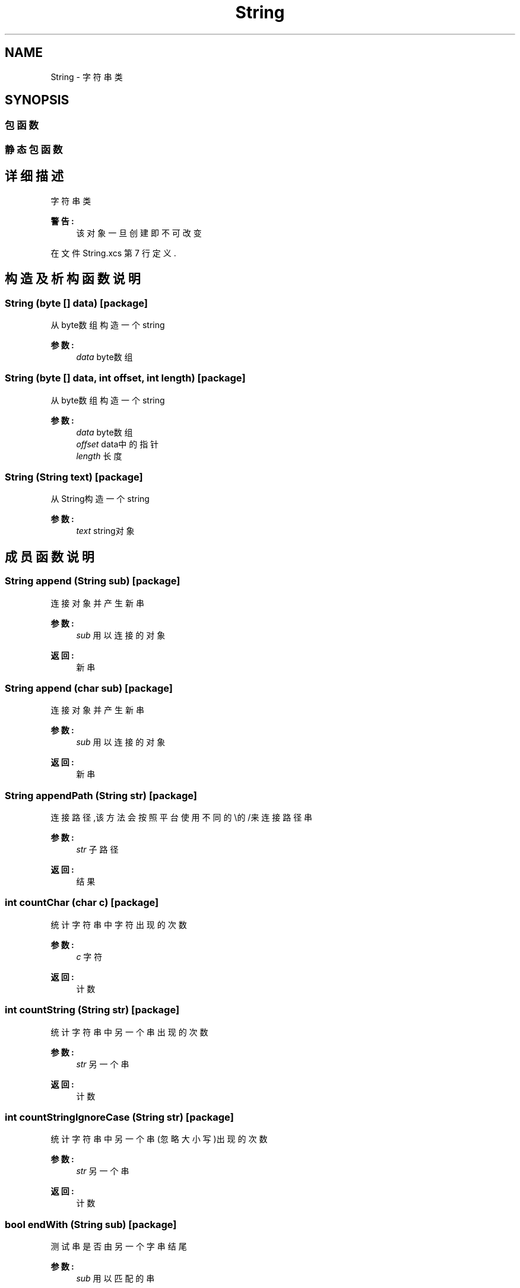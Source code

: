 .TH "String" 3 "2018年 六月 29日 星期五" "Version 3.0" "xlang" \" -*- nroff -*-
.ad l
.nh
.SH NAME
String \- 字符串类  

.SH SYNOPSIS
.br
.PP
.SS "包函数"
.SS "静态包函数"
.SH "详细描述"
.PP 
字符串类 


.PP
\fB警告:\fP
.RS 4
该对象一旦创建即不可改变 
.RE
.PP

.PP
在文件 String\&.xcs 第 7 行定义\&.
.SH "构造及析构函数说明"
.PP 
.SS "\fBString\fP (byte  [] data)\fC [package]\fP"

.PP
从byte数组构造一个string 
.PP
\fB参数:\fP
.RS 4
\fIdata\fP byte数组 
.RE
.PP

.SS "\fBString\fP (byte  [] data, int offset, int length)\fC [package]\fP"

.PP
从byte数组构造一个string 
.PP
\fB参数:\fP
.RS 4
\fIdata\fP byte数组 
.br
\fIoffset\fP data中的指针 
.br
\fIlength\fP 长度 
.RE
.PP

.SS "\fBString\fP (\fBString\fP text)\fC [package]\fP"

.PP
从String构造一个string 
.PP
\fB参数:\fP
.RS 4
\fItext\fP string对象 
.RE
.PP

.SH "成员函数说明"
.PP 
.SS "\fBString\fP append (\fBString\fP sub)\fC [package]\fP"

.PP
连接对象并产生新串 
.PP
\fB参数:\fP
.RS 4
\fIsub\fP 用以连接的对象 
.RE
.PP
\fB返回:\fP
.RS 4
新串 
.RE
.PP

.SS "\fBString\fP append (char sub)\fC [package]\fP"

.PP
连接对象并产生新串 
.PP
\fB参数:\fP
.RS 4
\fIsub\fP 用以连接的对象 
.RE
.PP
\fB返回:\fP
.RS 4
新串 
.RE
.PP

.SS "\fBString\fP appendPath (\fBString\fP str)\fC [package]\fP"

.PP
连接路径,该方法会按照平台使用不同的\\的/来连接路径串 
.PP
\fB参数:\fP
.RS 4
\fIstr\fP 子路径 
.RE
.PP
\fB返回:\fP
.RS 4
结果 
.RE
.PP

.SS "int countChar (char c)\fC [package]\fP"

.PP
统计字符串中字符出现的次数 
.PP
\fB参数:\fP
.RS 4
\fIc\fP 字符 
.RE
.PP
\fB返回:\fP
.RS 4
计数 
.RE
.PP

.SS "int countString (\fBString\fP str)\fC [package]\fP"

.PP
统计字符串中另一个串出现的次数 
.PP
\fB参数:\fP
.RS 4
\fIstr\fP 另一个串 
.RE
.PP
\fB返回:\fP
.RS 4
计数 
.RE
.PP

.SS "int countStringIgnoreCase (\fBString\fP str)\fC [package]\fP"

.PP
统计字符串中另一个串(忽略大小写)出现的次数 
.PP
\fB参数:\fP
.RS 4
\fIstr\fP 另一个串 
.RE
.PP
\fB返回:\fP
.RS 4
计数 
.RE
.PP

.SS "bool endWith (\fBString\fP sub)\fC [package]\fP"

.PP
测试串是否由另一个字串结尾 
.PP
\fB参数:\fP
.RS 4
\fIsub\fP 用以匹配的串 
.RE
.PP
\fB返回:\fP
.RS 4
是/否 
.RE
.PP

.SS "bool equals (\fBString\fP other)\fC [package]\fP"

.PP
测试两个串是否相等 
.PP
\fB参数:\fP
.RS 4
\fIother\fP 另一个串 
.RE
.PP
\fB返回:\fP
.RS 4
比较结果 
.RE
.PP

.SS "bool equalsIgnoreCase (\fBString\fP other)\fC [package]\fP"

.PP
忽略大小写并比较两个串是否相等 
.PP
\fB参数:\fP
.RS 4
\fIother\fP 另一个串 
.RE
.PP
\fB返回:\fP
.RS 4
比较结果 
.RE
.PP

.SS "\fBString\fP escape ()\fC [package]\fP"

.PP
消除串中的转义字符 并返回一个新串 
.PP
\fB返回:\fP
.RS 4
新串 
.RE
.PP

.SS "int find (\fBString\fP sub)\fC [package]\fP"

.PP
在串中查找子串 
.PP
\fB参数:\fP
.RS 4
\fIsub\fP 子串 
.RE
.PP
\fB返回:\fP
.RS 4
找到的位置 找不到返回-1 
.RE
.PP

.SS "int find (\fBString\fP sub, int offset, int length)\fC [package]\fP"

.PP
在串中查找子串 
.PP
\fB参数:\fP
.RS 4
\fIsub\fP 子串 
.br
\fIoffset\fP 子串中的起始位置 
.br
\fIlength\fP 长度 
.RE
.PP
\fB返回:\fP
.RS 4
找到的位置 找不到返回-1 
.RE
.PP

.SS "\fBString\fP findExtension ()\fC [package]\fP"

.PP
当串为文件名时,寻找扩展名 并生成新串 
.PP
\fB返回:\fP
.RS 4
结果 
.RE
.PP

.SS "\fBString\fP findFilename ()\fC [package]\fP"

.PP
当串为文件名时,寻找文件名 并生成新串 
.PP
\fB返回:\fP
.RS 4
结果 
.RE
.PP

.SS "\fBString\fP findFilenameAndExtension ()\fC [package]\fP"

.PP
当串为文件名时,寻找文件名与扩展名 并生成新串 
.PP
\fB返回:\fP
.RS 4
结果 
.RE
.PP

.SS "\fBString\fP findPathFilename ()\fC [package]\fP"

.PP
当串为文件名时,寻找路径和文件名 并生成新串 
.PP
\fB返回:\fP
.RS 4
结果 
.RE
.PP

.SS "\fBString\fP findVolume ()\fC [package]\fP"

.PP
当串为文件名时,寻找卷名(限WINDOWS) 并生成新串 
.PP
\fB返回:\fP
.RS 4
结果 
.RE
.PP

.SS "\fBString\fP findVolumePath ()\fC [package]\fP"

.PP
当串为文件名时,寻找卷名与路径名 并生成新串 
.PP
\fB返回:\fP
.RS 4
结果 
.RE
.PP

.SS "static \fBString\fP format (\fBString\fP format, Object  [] args)\fC [static]\fP, \fC [package]\fP"

.PP
格式化对象 产生一个新串 
.PP
\fB参数:\fP
.RS 4
\fIformat\fP 格式 int %[n]d long %[n]d double %[\&.[n]]f char %(c|C) \fBString\fP s 
.RE
.PP
\fB异常:\fP
.RS 4
\fIIllegalArgumentException\fP 参数不正确 
.RE
.PP
\fB返回:\fP
.RS 4
新串 
.RE
.PP

.SS "static \fBString\fP formatDate (\fBString\fP fmt, long millis)\fC [static]\fP, \fC [package]\fP"

.PP
格式化日期字符串 
.PP
\fB参数:\fP
.RS 4
\fIfmt\fP 格式 Y年 m月 d日 H时 M分 s 秒 可用格式如下 a: abbreviated weekday name A: full name of the weekday b: abbreviated month name B: full name of month c: locale's date and time reprensentation d: day of the month (01-31) H: hour of the day (00-23) I: hour of the day (01-12) j: day of the year (001-366) m: month of the year (01-12) M: minute (00-59) p: locale's version of AM or PM S: seconds (00-59) U: week number of the year (00-53) with Sunday as the first day of the week w: weekday (Sunday = 0 to Saturday = 6) W: week number of the year (00-53) with Monday as the first day of the week x: locale's date representation X: locale's time representation y: two-digit year representation (00-99) Y: four-digit year representation Z: time zone name  毫秒数 
.RE
.PP
\fB返回:\fP
.RS 4
格式化结果 
.RE
.PP

.SS "byte [] getBytes ()\fC [package]\fP"

.PP
获取串的byte数组内容 
.PP
\fB返回:\fP
.RS 4
数组 
.RE
.PP

.SS "int indexOf (\fBString\fP sub, int pos)\fC [package]\fP"

.PP
从串的前面查找另一个穿的位置 
.PP
\fB参数:\fP
.RS 4
\fIsub\fP 用以匹配的串 
.br
\fIpos\fP 开始查找的位置 
.RE
.PP
\fB返回:\fP
.RS 4
位置, 找不到返回-1 
.RE
.PP

.SS "int indexOf (char c, int pos)\fC [package]\fP"

.PP
从串的前面查找一个字符的位置 
.PP
\fB参数:\fP
.RS 4
\fIsub\fP 用以匹配的字符 
.br
\fIpos\fP 开始查找的位置 
.RE
.PP
\fB返回:\fP
.RS 4
位置, 找不到返回-1 
.RE
.PP

.SS "\fBString\fP insert (int pos, \fBString\fP sub)\fC [package]\fP"

.PP
在串的指定位置插入一个新串,并生成新串 
.PP
\fB参数:\fP
.RS 4
\fIpos\fP 插入的位置 
.br
\fIsub\fP 插入的子串 
.RE
.PP
\fB返回:\fP
.RS 4
新串 
.RE
.PP

.SS "\fBString\fP insert (int pos, char sub)\fC [package]\fP"

.PP
在串的指定位置插入一个字符,并生成新串 
.PP
\fB参数:\fP
.RS 4
\fIpos\fP 插入的位置 
.br
\fIsub\fP 插入的字符 
.RE
.PP
\fB返回:\fP
.RS 4
新串 
.RE
.PP

.SS "bool isDigit ()\fC [package]\fP"

.PP
测试串是否数字 
.PP
\fB返回:\fP
.RS 4
是/否 
.RE
.PP

.SS "bool isDot ()\fC [package]\fP"

.PP
当串为文件名时,测试串是否为\&. 或者\&.\&. 
.PP
\fB返回:\fP
.RS 4
结果 
.RE
.PP

.SS "int lastIndexOf (\fBString\fP sub, int pos)\fC [package]\fP"

.PP
从串的后面查找另一个穿的位置 
.PP
\fB参数:\fP
.RS 4
\fIsub\fP 用以匹配的串 
.br
\fIpos\fP 开始查找的位置 
.RE
.PP
\fB返回:\fP
.RS 4
位置, 找不到返回-1 
.RE
.PP

.SS "int lastIndexOf (char sub, int pos)\fC [package]\fP"

.PP
从串的后面查找一个字符的位置 
.PP
\fB参数:\fP
.RS 4
\fIsub\fP 用以匹配的字符 
.br
\fIpos\fP 开始查找的位置 
.RE
.PP
\fB返回:\fP
.RS 4
位置, 找不到返回-1 
.RE
.PP

.SS "int length ()\fC [package]\fP"

.PP
获取字串长度 
.PP
\fB返回:\fP
.RS 4
长度 
.RE
.PP

.SS "\fBString\fP lower ()\fC [package]\fP"

.PP
转换为小写 生成一个新串 
.PP
\fB返回:\fP
.RS 4
新串 
.RE
.PP

.SS "\fBString\fP ltrim (bool bc)\fC [package]\fP"

.PP
去除串左端的空白字符 并生成新串 
.PP
\fB参数:\fP
.RS 4
\fIbc\fP 指定是否将ASCII 0-0x20的控制字符全部删掉 
.RE
.PP
\fB返回:\fP
.RS 4
结果 
.RE
.PP

.SS "\fBString\fP operator + (byte two)\fC [package]\fP"

.PP
串和对象相加 
.PP
\fB参数:\fP
.RS 4
\fItwo\fP 要相加的对象 
.RE
.PP
\fB返回:\fP
.RS 4
新串 
.RE
.PP

.SS "\fBString\fP operator + (int two)\fC [package]\fP"

.PP
串和对象相加 
.PP
\fB参数:\fP
.RS 4
\fItwo\fP 要相加的对象 
.RE
.PP
\fB返回:\fP
.RS 4
新串 
.RE
.PP

.SS "\fBString\fP operator + (char two)\fC [package]\fP"

.PP
串和对象相加 
.PP
\fB参数:\fP
.RS 4
\fItwo\fP 要相加的对象 
.RE
.PP
\fB返回:\fP
.RS 4
新串 
.RE
.PP

.SS "\fBString\fP operator + (long two)\fC [package]\fP"

.PP
串和对象相加 
.PP
\fB参数:\fP
.RS 4
\fItwo\fP 要相加的对象 
.RE
.PP
\fB返回:\fP
.RS 4
新串 
.RE
.PP

.SS "\fBString\fP operator + (bool two)\fC [package]\fP"

.PP
串和对象相加 
.PP
\fB参数:\fP
.RS 4
\fItwo\fP 要相加的对象 
.RE
.PP
\fB返回:\fP
.RS 4
新串 
.RE
.PP

.SS "\fBString\fP operator + (double two)\fC [package]\fP"

.PP
串和对象相加 
.PP
\fB参数:\fP
.RS 4
\fItwo\fP 要相加的对象 
.RE
.PP
\fB返回:\fP
.RS 4
新串 
.RE
.PP

.SS "\fBString\fP operator + (\fBString\fP two)\fC [package]\fP"

.PP
串和对象相加 
.PP
\fB参数:\fP
.RS 4
\fItwo\fP 要相加的对象 
.RE
.PP
\fB返回:\fP
.RS 4
新串 
.RE
.PP

.SS "bool parseBool ()\fC [package]\fP"

.PP
解析为bool对象 
.PP
\fB返回:\fP
.RS 4
解析结果, 失败返回false 
.RE
.PP

.SS "double parseDouble ()\fC [package]\fP"

.PP
解析为double对象 
.PP
\fB返回:\fP
.RS 4
解析结果, 失败返回0 
.RE
.PP

.SS "long parseHex ()\fC [package]\fP"

.PP
解析为十六进制long对象 
.PP
\fB返回:\fP
.RS 4
解析结果, 失败返回0 
.RE
.PP

.SS "int parseInt ()\fC [package]\fP"

.PP
解析为int对象 
.PP
\fB返回:\fP
.RS 4
解析结果, 失败返回0 
.RE
.PP

.SS "long parseLong ()\fC [package]\fP"

.PP
解析为long对象 
.PP
\fB返回:\fP
.RS 4
解析结果, 失败返回0 
.RE
.PP

.SS "\fBString\fP removeExtension ()\fC [package]\fP"

.PP
当串为文件名时,删除扩展名 并生成新串 
.PP
\fB返回:\fP
.RS 4
结果 
.RE
.PP

.SS "\fBString\fP replace (int start, int end, \fBString\fP sub)\fC [package]\fP"

.PP
将串中指定的部分替换为另一个串 
.PP
\fB参数:\fP
.RS 4
\fIstart\fP 起始 
.br
\fIend\fP 结束 
.br
\fIsub\fP 另一个串 
.RE
.PP
\fB返回:\fP
.RS 4
新串 
.RE
.PP

.SS "\fBString\fP replace (\fBString\fP find, \fBString\fP rep)\fC [package]\fP"

.PP
在串中查找子串并替换为另一个串 
.PP
\fB参数:\fP
.RS 4
\fIfind\fP 要查找的串 
.br
\fIrep\fP 用以替换的串 
.RE
.PP
\fB返回:\fP
.RS 4
新串 
.RE
.PP

.SS "\fBString\fP replaceExtension (\fBString\fP newExtName)\fC [package]\fP"

.PP
当串为文件名时,替换扩展名 并生成新串 
.PP
\fB参数:\fP
.RS 4
\fInewExtName\fP 新扩展名 
.RE
.PP
\fB返回:\fP
.RS 4
结果 
.RE
.PP

.SS "\fBString\fP replaceFilename (\fBString\fP newName)\fC [package]\fP"

.PP
当串为文件名时,替换文件名(保留扩展名) 并生成新串 
.PP
\fB参数:\fP
.RS 4
\fInewExtName\fP 新文件名 
.RE
.PP
\fB返回:\fP
.RS 4
结果 
.RE
.PP

.SS "\fBString\fP replaceFilenameAndExtension (\fBString\fP newExtName)\fC [package]\fP"

.PP
当串为文件名时,替换文件名与扩展名 并生成新串 
.PP
\fB参数:\fP
.RS 4
\fInewExtName\fP 新文件名和扩展名 
.RE
.PP
\fB返回:\fP
.RS 4
结果 
.RE
.PP

.SS "\fBString\fP rtrim (bool bc)\fC [package]\fP"

.PP
去除串右端的空白字符 并生成新串 
.PP
\fB参数:\fP
.RS 4
\fIbc\fP 指定是否将ASCII 0-0x20的控制字符全部删掉 
.RE
.PP
\fB返回:\fP
.RS 4
结果 
.RE
.PP

.SS "\fBString\fP [] split (\fBString\fP dim)\fC [package]\fP"

.PP
在串中截取子串 
.PP
\fB参数:\fP
.RS 4
\fIdim\fP 分割符 
.RE
.PP
\fB返回:\fP
.RS 4
分割后的字符串数组 
.RE
.PP

.SS "\fBString\fP [] split (char dim)\fC [package]\fP"

.PP
在串中截取子串 
.PP
\fB参数:\fP
.RS 4
\fIdim\fP 分割符 
.RE
.PP
\fB返回:\fP
.RS 4
分割后的字符串数组 
.RE
.PP

.SS "bool startWith (\fBString\fP sub)\fC [package]\fP"

.PP
测试串是否由另一个字串起始 
.PP
\fB参数:\fP
.RS 4
\fIsub\fP 用以匹配的串 
.RE
.PP
\fB返回:\fP
.RS 4
是/否 
.RE
.PP

.SS "\fBString\fP substring (int start, int end)\fC [package]\fP"

.PP
在串中截取子串 
.PP
\fB参数:\fP
.RS 4
\fIstart\fP 起始位置 
.br
\fIend\fP 结束位置 
.RE
.PP
\fB返回:\fP
.RS 4
新串 
.RE
.PP

.SS "\fBString\fP trim (bool bc)\fC [package]\fP"

.PP
去除串两端的空白字符 并生成新串 
.PP
\fB参数:\fP
.RS 4
\fIbc\fP 指定是否将ASCII 0-0x20的控制字符全部删掉 
.RE
.PP
\fB返回:\fP
.RS 4
结果 
.RE
.PP

.SS "\fBString\fP upper ()\fC [package]\fP"

.PP
转换为大写 生成一个新串 
.PP
\fB返回:\fP
.RS 4
新串 
.RE
.PP


.SH "作者"
.PP 
由 Doyxgen 通过分析 xlang 的 源代码自动生成\&.

